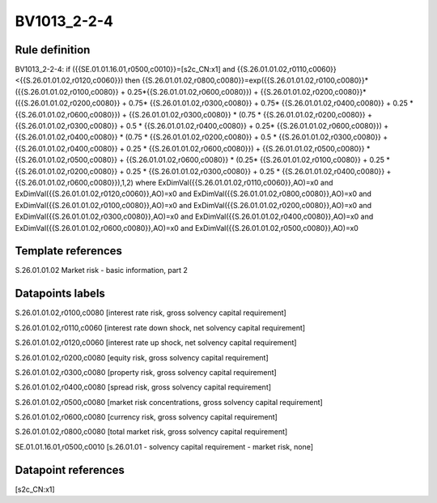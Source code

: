 ============
BV1013_2-2-4
============

Rule definition
---------------

BV1013_2-2-4: if ({{SE.01.01.16.01,r0500,c0010}}=[s2c_CN:x1] and {{S.26.01.01.02,r0110,c0060}}<{{S.26.01.01.02,r0120,c0060}}) then {{S.26.01.01.02,r0800,c0080}}=exp({{S.26.01.01.02,r0100,c0080}}*({{S.26.01.01.02,r0100,c0080}} + 0.25*{{S.26.01.01.02,r0600,c0080}}) + {{S.26.01.01.02,r0200,c0080}}*({{S.26.01.01.02,r0200,c0080}} + 0.75* {{S.26.01.01.02,r0300,c0080}} + 0.75* {{S.26.01.01.02,r0400,c0080}} + 0.25 * {{S.26.01.01.02,r0600,c0080}}) + {{S.26.01.01.02,r0300,c0080}}  * (0.75 * {{S.26.01.01.02,r0200,c0080}} + {{S.26.01.01.02,r0300,c0080}} + 0.5 * {{S.26.01.01.02,r0400,c0080}} + 0.25* {{S.26.01.01.02,r0600,c0080}}) + {{S.26.01.01.02,r0400,c0080}} * (0.75 * {{S.26.01.01.02,r0200,c0080}} + 0.5 * {{S.26.01.01.02,r0300,c0080}} + {{S.26.01.01.02,r0400,c0080}} + 0.25 * {{S.26.01.01.02,r0600,c0080}}) + {{S.26.01.01.02,r0500,c0080}} * {{S.26.01.01.02,r0500,c0080}} + {{S.26.01.01.02,r0600,c0080}} * (0.25* {{S.26.01.01.02,r0100,c0080}} + 0.25 * {{S.26.01.01.02,r0200,c0080}} + 0.25 * {{S.26.01.01.02,r0300,c0080}} + 0.25 * {{S.26.01.01.02,r0400,c0080}} + {{S.26.01.01.02,r0600,c0080}}),1,2) where ExDimVal({{S.26.01.01.02,r0110,c0060}},AO)=x0 and ExDimVal({{S.26.01.01.02,r0120,c0060}},AO)=x0 and ExDimVal({{S.26.01.01.02,r0800,c0080}},AO)=x0 and ExDimVal({{S.26.01.01.02,r0100,c0080}},AO)=x0 and ExDimVal({{S.26.01.01.02,r0200,c0080}},AO)=x0 and ExDimVal({{S.26.01.01.02,r0300,c0080}},AO)=x0 and ExDimVal({{S.26.01.01.02,r0400,c0080}},AO)=x0 and ExDimVal({{S.26.01.01.02,r0600,c0080}},AO)=x0 and ExDimVal({{S.26.01.01.02,r0500,c0080}},AO)=x0


Template references
-------------------

S.26.01.01.02 Market risk - basic information, part 2


Datapoints labels
-----------------

S.26.01.01.02,r0100,c0080 [interest rate risk, gross solvency capital requirement]

S.26.01.01.02,r0110,c0060 [interest rate down shock, net solvency capital requirement]

S.26.01.01.02,r0120,c0060 [interest rate up shock, net solvency capital requirement]

S.26.01.01.02,r0200,c0080 [equity risk, gross solvency capital requirement]

S.26.01.01.02,r0300,c0080 [property risk, gross solvency capital requirement]

S.26.01.01.02,r0400,c0080 [spread risk, gross solvency capital requirement]

S.26.01.01.02,r0500,c0080 [market risk concentrations, gross solvency capital requirement]

S.26.01.01.02,r0600,c0080 [currency risk, gross solvency capital requirement]

S.26.01.01.02,r0800,c0080 [total market risk, gross solvency capital requirement]

SE.01.01.16.01,r0500,c0010 [s.26.01.01 - solvency capital requirement - market risk, none]



Datapoint references
--------------------

[s2c_CN:x1]